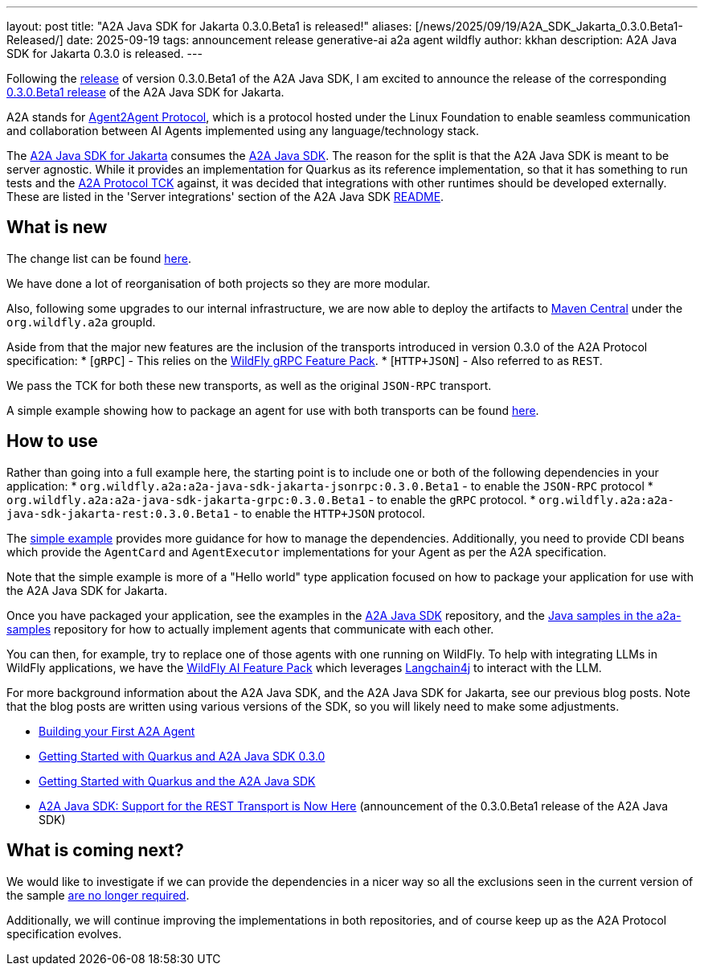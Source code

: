 ---
layout: post
title:  "A2A Java SDK for Jakarta 0.3.0.Beta1 is released!"
aliases: [/news/2025/09/19/A2A_SDK_Jakarta_0.3.0.Beta1-Released/]
date:   2025-09-19
tags:   announcement release generative-ai a2a agent wildfly
author: kkhan
description: A2A Java SDK for Jakarta 0.3.0 is released.
---

Following the https://quarkus.io/blog/quarkus-a2a-java-0-3-0-beta-release/[release] of version 0.3.0.Beta1 of the A2A Java SDK, I am excited to announce the release of the corresponding https://github.com/wildfly-extras/a2a-java-sdk-server-jakarta/tree/v0.3.0.Beta1[0.3.0.Beta1 release] of the A2A Java SDK for Jakarta.

A2A stands for https://a2a-protocol.org/latest/[Agent2Agent Protocol], which is a protocol hosted under the Linux Foundation to enable seamless communication and collaboration between AI Agents implemented using any language/technology stack.

The https://github.com/wildfly-extras/a2a-java-sdk-server-jakarta[A2A Java SDK for Jakarta] consumes the http://github.com/a2aproject/a2a-java[A2A Java SDK]. The reason for the split is that the A2A Java SDK is meant to be server agnostic. While it provides an implementation for Quarkus as its reference implementation, so that it has something to run tests and the https://github.com/a2aproject/a2a-tck[A2A Protocol TCK] against, it was decided that integrations with other runtimes should be developed externally. These are listed in the 'Server integrations' section of the A2A Java SDK https://github.com/a2aproject/a2a-java?tab=readme-ov-file#server-integrations[README].

== What is new

The change list can be found https://github.com/wildfly-extras/a2a-java-sdk-server-jakarta/releases/tag/v0.3.0.Beta1[here].

We have done a lot of reorganisation of both projects so they are more modular.

Also, following some upgrades to our internal infrastructure, we are now able to deploy the artifacts to https://central.sonatype.com/search?namespace=org.wildfly.a2a[Maven Central] under the `org.wildfly.a2a` groupId.

Aside from that the major new features are the inclusion of the transports introduced in version 0.3.0 of the A2A Protocol specification:
* [`gRPC`] - This relies on the https://github.com/wildfly-extras/wildfly-grpc-feature-pack[WildFly gRPC Feature Pack].
* [`HTTP+JSON`] - Also referred to as `REST`.

We pass the TCK for both these new transports, as well as the original `JSON-RPC` transport.

A simple example showing how to package an agent for use with both transports can be found https://github.com/wildfly-extras/a2a-java-sdk-server-jakarta/tree/main/examples/simple[here].

== How to use
Rather than going into a full example here, the starting point is to include one or both of the following dependencies in your application:
* `org.wildfly.a2a:a2a-java-sdk-jakarta-jsonrpc:0.3.0.Beta1` - to enable the `JSON-RPC` protocol
* `org.wildfly.a2a:a2a-java-sdk-jakarta-grpc:0.3.0.Beta1` - to enable the `gRPC` protocol.
* `org.wildfly.a2a:a2a-java-sdk-jakarta-rest:0.3.0.Beta1` - to enable the `HTTP+JSON` protocol.

The https://github.com/wildfly-extras/a2a-java-sdk-server-jakarta/tree/main/examples/simple[simple example] provides more guidance for how to manage the dependencies. Additionally, you need to provide CDI beans which provide the `AgentCard` and `AgentExecutor` implementations for your Agent as per the A2A specification.

Note that the simple example is more of a "Hello world" type application focused on how to package your application for use with the A2A Java SDK for Jakarta.

Once you have packaged your application, see the examples in the https://github.com/a2aproject/a2a-java/tree/main/examples/helloworld[A2A Java SDK] repository, and the https://github.com/a2aproject/a2a-samples/tree/main/samples/java/agents[Java samples in the a2a-samples] repository for how to actually implement agents that communicate with each other.

You can then, for example, try to replace one of those agents with one running on WildFly. To help with integrating LLMs in WildFly applications, we have the https://github.com/wildfly-extras/wildfly-ai-feature-pack[WildFly AI Feature Pack] which leverages https://github.com/langchain4j/langchain4j/[Langchain4j] to interact with the LLM.

For more background information about the A2A Java SDK, and the A2A Java SDK for Jakarta, see our previous blog posts. Note that the blog posts are written using various versions of the SDK, so you will likely need to make some adjustments.

* https://www.wildfly.org/news/2025/08/07/Building-your-First-A2A-Agent/[Building your First A2A Agent]
* https://quarkus.io/blog/quarkus-a2a-java-0-3-0-alpha-release/[Getting Started with Quarkus and A2A Java SDK 0.3.0]
* https://quarkus.io/blog/quarkus-and-a2a-java-sdk/[Getting Started with Quarkus and the A2A Java SDK]
* https://quarkus.io/blog/quarkus-a2a-java-0-3-0-beta-release/[A2A Java SDK: Support for the REST Transport is Now Here] (announcement of the 0.3.0.Beta1 release of the A2A Java SDK)


== What is coming next?

We would like to investigate if we can provide the dependencies in a nicer way so all the exclusions seen in the current version of the sample https://github.com/a2aproject/a2a-java/issues/268[are no longer required].

Additionally, we will continue improving the implementations in both repositories, and of course keep up as the A2A Protocol specification evolves.



